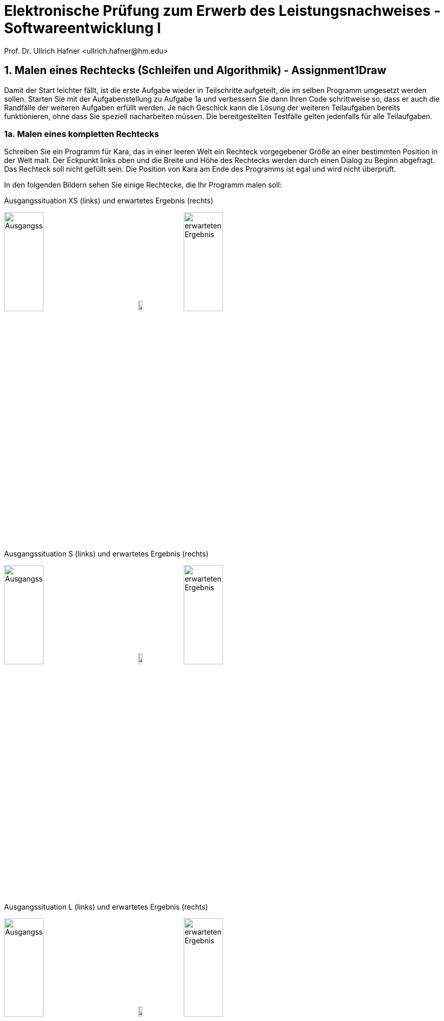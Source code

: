 = Elektronische Prüfung zum Erwerb des Leistungsnachweises - Softwareentwicklung I
:icons: font
Prof. Dr. Ullrich Hafner <ullrich.hafner@hm.edu>
:toc-title: Inhaltsverzeichnis
:chapter-label:
:chapter-refsig: Kapitel
:section-label: Abschnitt
:section-refsig: Abschnitt

:xrefstyle: short
:!sectnums:
:partnums:
ifndef::includedir[:includedir: ./]
ifndef::imagesdir[:imagesdir: ./]
ifndef::plantUMLDir[:plantUMLDir: .plantuml/]
:figure-caption: Abbildung
:table-caption: Tabelle

ifdef::env-github[]
:tip-caption: :bulb:
:note-caption: :information_source:
:important-caption: :heavy_exclamation_mark:
:caution-caption: :fire:
:warning-caption: :warning:
endif::[]

== 1. Malen eines Rechtecks (Schleifen und Algorithmik) - Assignment1Draw

Damit der Start leichter fällt, ist die erste Aufgabe wieder in Teilschritte aufgeteilt, die im selben Programm umgesetzt werden sollen. Starten Sie mit der Aufgabenstellung zu Aufgabe 1a und verbessern Sie dann Ihren Code schrittweise so, dass er auch die Randfälle der weiteren Aufgaben erfüllt werden. Je nach Geschick kann die Lösung der weiteren Teilaufgaben bereits funktionieren, ohne dass Sie speziell nacharbeiten müssen. Die bereitgestellten Testfälle gelten jedenfalls für alle Teilaufgaben.

=== 1a. Malen eines kompletten Rechtecks

Schreiben Sie ein Programm für Kara, das in einer leeren Welt ein Rechteck vorgegebener Größe an einer bestimmten Position in der Welt malt. Der Eckpunkt links oben und die Breite und Höhe des Rechtecks werden durch einen Dialog zu Beginn abgefragt. Das Rechteck soll nicht gefüllt sein. Die Position von Kara am Ende des Programms ist egal und wird nicht überprüft.

In den folgenden Bildern sehen Sie einige Rechtecke, die Ihr Programm malen soll:

.Ausgangssituation XS (links) und erwartetes Ergebnis (rechts)
image:images/1-XS-Start.png[Ausgangssituation, width=30%, pdfwidth=30%]
image:images/right-arrow.png[width=10%, pdfwidth=10%]
image:images/1-XS-Expected.png[erwarteten Ergebnis, width=30%, pdfwidth=30%]

.Ausgangssituation S (links) und erwartetes Ergebnis (rechts)
image:images/1-S-Start.png[Ausgangssituation, width=30%, pdfwidth=30%]
image:images/right-arrow.png[width=10%, pdfwidth=10%]
image:images/1-S-Expected.png[erwarteten Ergebnis, width=30%, pdfwidth=30%]

.Ausgangssituation L (links) und erwartetes Ergebnis (rechts)
image:images/1-L-Start.png[Ausgangssituation, width=30%, pdfwidth=30%]
image:images/right-arrow.png[width=10%, pdfwidth=10%]
image:images/1-L-Expected.png[erwarteten Ergebnis, width=30%, pdfwidth=30%]

=== 1b. Malen eines degenerierten Rechtecks

Höhe und Breite eines Rechtecks können degeneriert sein. Das heißt, dass die Höhe oder die Breite 1 sein kann. Dann ergibt sich eine horizontale oder vertikale Linie. Sind beide Höhe und Breite 1, dann ergibt sich sogar nur ein Punkt. Sind  Höhe und Breite 2, dann ergibt sich ein ausgefülltes Rechteck.

=== 1c. Ignorieren von ungültigen Eingaben

Werden als Startpunkt Koordinaten außerhalb der Welt gewählt, soll Kara gar nichts malen. Ebenso soll bei Höhe und Breite kleiner 1 nichts gemalt werden.

=== 1d. Malen übergroßer Rechtecke

Sollte das zu malende Rechteck nicht ganz in Karas Welt passen (d.h., es ist zu breit oder lang), dann soll nur der sichtbare Bereich gemalt werden. Die restlichen Punkte, die außerhalb der Welt liegen, sollen nicht angezeigt werden. (Diese Punkte dürfen auch nicht auf der anderen Seite dargestellt werden, d.h. die typische Kara Funktionalität, dass Kara auf der jeweils gegenüberliegenden Seite wieder erscheint, wird nicht umgesetzt). Damit ergibt sich jeweils ein Rechteck mit einer oder zwei offenen Seiten.

.Ausgangssituation XL (links) und erwartetes Ergebnis (rechts) bei Eingabe Breite = 2 und Höhe = 6
image:images/1-XL-Start.png[Ausgangssituation, width=30%, pdfwidth=30%]
image:images/right-arrow.png[width=10%, pdfwidth=10%]
image:images/1-XL-2-6.png[erwarteten Ergebnis, width=30%, pdfwidth=30%]

.Ausgangssituation XL (links) und erwartetes Ergebnis (rechts) bei Eingabe Breite = 7 und Höhe = 1
image:images/1-XL-Start.png[Ausgangssituation, width=30%, pdfwidth=30%]
image:images/right-arrow.png[width=10%, pdfwidth=10%]
image:images/1-XL-7-1.png[erwarteten Ergebnis, width=30%, pdfwidth=30%]

== 2. Zerlegen von Dezimalzahlen (Thema: Schleifen und Rechnen) - Assignment2Digits

Kara soll nicht negative Dezimalzahlen im Bereit 0-999999 in Karas Welt zeichnen. Es gibt nur eine Welt in diese Aufgabe: Die Welt ist komplett leer und hat eine Breite von 6 (für jede Dezimalstelle eine Spalte) und eine Höhe von 9 (für die Darstellung der Ziffern 0 bis 9). Jede Dezimalstelle der jeweils einzugebenden Zahl muss in eine Spalte mit 0 bis 9 Blättern dargestellt werden. Das Auftragen der Blätter startet von unten, Lücken sind nicht erlaubt. Ganz links ist die höchstwertige Dezimalstelle, ganz rechts die niederwertigste angeordnet. Nicht benötigte Dezimalstellen bleiben leer. Stellen Sie außerdem sicher, dass bei einer Eingabe von Zahlen > 999999 oder < 0 nichts gemalt wird. Die Position von Kara am Ende des Programms ist egal und wird nicht überprüft.

Beispiele:

- die Zahl 0 lässt die Welt unverändert, wird also mit 0, 0, 0, 0, 0, 0 Blättern dargestellt. D.h. die Welt bleibt leer.
- Die Zahl 123 wird durch 0, 0, 0, 1, 2, 3 Blättern dargestellt. Die ersten drei Spalten bleiben daher leer.
- Die Zahl 21212 wird durch 0, 2, 1, 2, 1, 2 Blättern dargestellt. Die erste Spalte bleibt daher leer.
- Die Zahl 987654 wird durch 9, 8, 7, 6, 5, 4 Blättern dargestellt.

.Die Zahlen 0, 123, 21212 und 987654 aufgemalt in Karas Welt
image:images/2-0.png[Ausgangssituation, width=20%, pdfwidth=20%]
image:images/2-123.png[Ausgangssituation, width=20%, pdfwidth=20%]
image:images/2-21212.png[Ausgangssituation, width=20%, pdfwidth=20%]
image:images/2-987654.png[Ausgangssituation, width=20%, pdfwidth=20%]

== 3. Finden von Mustern (Thema: Arrays) - Assignment3Search

Kara soll ein Muster aus Blättern in einer Zeile der vorgegebenen Welt finden. Die Welt ist dabei wie folgt aufgebaut: Sie ist immer gleich hoch, aber beliebig breit. Die gesamte Welt ist mit Bäumen umrandet. Das zu suchenden Muster ist in der obersten begehbaren Zeile der Welt aufgetragen. Die unterste begehbare Zeile enthält dann den Ausschnitt, in dem nach dem Muster gesucht werden soll. Die Länge des zu suchenden Musters wird durch Pilze links und rechts daneben eingegrenzt. Ebenso der Bereich, in dem das Muster gesucht werden soll. Kara selbst steht in der Mitte zwischen diesen beiden Zeilen. Die mittlere Zeile ist sonst mit Bäumen gefüllt, um die obere von der unteren Zeile visuell zu trennen. Die Position von Kara am Ende des Programms ist egal und wird nicht überprüft.

Beispiele:

.In diesen Welten wird das Muster (Orange) jeweils in der unteren Zeile gefunden (grün)
image:images/3-treffer-start.png[Ausgangssituation, width=40%, pdfwidth=40%]
image:images/3-treffer-ende.png[Ausgangssituation, width=40%, pdfwidth=40%]

.In diesen Welten wird das Muster (Orange) nicht gefunden
image:images/3-kein-treffer-leeres-feld-fehlt.png[Ausgangssituation, width=40%, pdfwidth=40%]
image:images/3-kein-treffer-blatt-zuviel.png[Ausgangssituation, width=40%, pdfwidth=40%]

.In dieser langen Welt wird das Muster (Orange) auch in der unteren Zeile gefunden (grün)
image:images/3-lange-welt.png[Ausgangssituation, width=80%, pdfwidth=80%]

Hinweis: Wenn Sie es nicht schaffen, beliebig breite Welten zu unterstützen, können Sie auch mit der festen Weltgröße 9x5 aus den oberen Beispielen arbeiten. Damit erhalten Sie zumindest einen Teil der Punkte.

Lösungshinweis: Lesen Sie die beiden Zeilen in Arrays ein, und suchen Sie damit einen möglichen Treffer.

